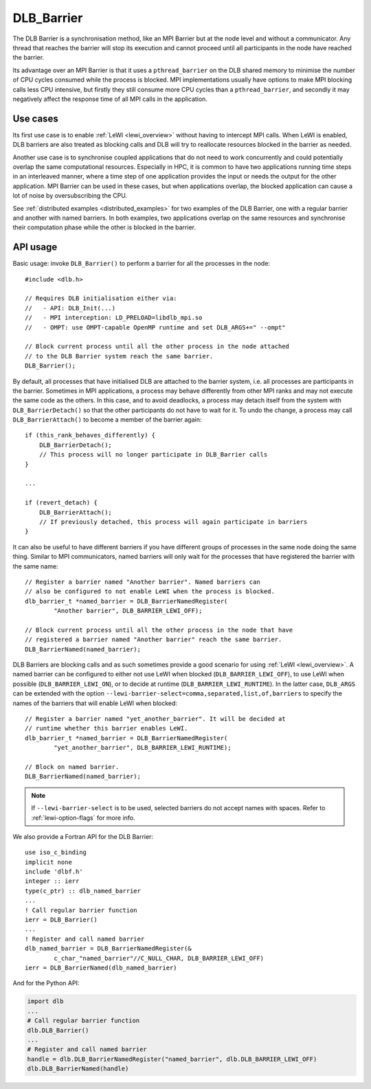
.. highlight:: c

***********
DLB_Barrier
***********

The DLB Barrier is a synchronisation method, like an MPI Barrier but at the
node level and without a communicator. Any thread that reaches the barrier
will stop its execution and cannot proceed until all participants in the node
have reached the barrier.

Its advantage over an MPI Barrier is that it uses a ``pthread_barrier`` on the
DLB shared memory to minimise the number of CPU cycles consumed while the
process is blocked. MPI implementations usually have options to make MPI
blocking calls less CPU intensive, but firstly they still consume more CPU
cycles than a ``pthread_barrier``, and secondly it may negatively affect the
response time of all MPI calls in the application.

Use cases
=========

Its first use case is to enable :ref:`LeWI <lewi_overview>` without having to
intercept MPI calls. When LeWI is enabled, DLB barriers are also treated as
blocking calls and DLB will try to reallocate resources blocked in the barrier
as needed.

Another use case is to synchronise coupled applications that do not need to
work concurrently and could potentially overlap the same computational
resources. Especially in HPC, it is common to have two applications running
time steps in an interleaved manner, where a time step of one application
provides the input or needs the output for the other application. MPI Barrier
can be used in these cases, but when applications overlap, the blocked
application can cause a lot of noise by oversubscribing the CPU.

See :ref:`distributed examples <distributed_examples>` for two examples of the
DLB Barrier, one with a regular barrier and another with named barriers. In
both examples, two applications overlap on the same resources and synchronise
their computation phase while the other is blocked in the barrier.


API usage
=========

Basic usage: invoke ``DLB_Barrier()`` to perform a barrier for all the
processes in the node::

    #include <dlb.h>

    // Requires DLB initialisation either via:
    //   - API: DLB_Init(...)
    //   - MPI interception: LD_PRELOAD=libdlb_mpi.so
    //   - OMPT: use OMPT-capable OpenMP runtime and set DLB_ARGS+=" --ompt"

    // Block current process until all the other process in the node attached
    // to the DLB Barrier system reach the same barrier.
    DLB_Barrier();


By default, all processes that have initialised DLB are attached to the barrier
system, i.e. all processes are participants in the barrier. Sometimes in MPI
applications, a process may behave differently from other MPI ranks and may not
execute the same code as the others.  In this case, and to avoid deadlocks, a
process may detach itself from the system with ``DLB_BarrierDetach()`` so that
the other participants do not have to wait for it.  To undo the change, a
process may call ``DLB_BarrierAttach()`` to become a member of the barrier
again::

    if (this_rank_behaves_differently) {
        DLB_BarrierDetach();
        // This process will no longer participate in DLB_Barrier calls
    }

    ...

    if (revert_detach) {
        DLB_BarrierAttach();
        // If previously detached, this process will again participate in barriers
    }

It can also be useful to have different barriers if you have different groups
of processes in the same node doing the same thing. Similar to MPI communicators,
named barriers will only wait for the processes that have registered the barrier
with the same name::

    // Register a barrier named "Another barrier". Named barriers can
    // also be configured to not enable LeWI when the process is blocked.
    dlb_barrier_t *named_barrier = DLB_BarrierNamedRegister(
            "Another barrier", DLB_BARRIER_LEWI_OFF);

    // Block current process until all the other process in the node that have
    // registered a barrier named "Another barrier" reach the same barrier.
    DLB_BarrierNamed(named_barrier);

DLB Barriers are blocking calls and as such sometimes provide a good scenario
for using :ref:`LeWI <lewi_overview>`. A named barrier can be configured to either
not use LeWI when blocked (``DLB_BARRIER_LEWI_OFF``), to use LeWI when possible
(``DLB_BARRIER_LEWI_ON``), or to decide at runtime (``DLB_BARRIER_LEWI_RUNTIME``).
In the latter case, ``DLB_ARGS`` can be extended with the option
``--lewi-barrier-select=comma,separated,list,of,barriers`` to specify the names
of the barriers that will enable LeWI when blocked::

    // Register a barrier named "yet_another_barrier". It will be decided at
    // runtime whether this barrier enables LeWI.
    dlb_barrier_t *named_barrier = DLB_BarrierNamedRegister(
            "yet_another_barrier", DLB_BARRIER_LEWI_RUNTIME);

    // Block on named barrier.
    DLB_BarrierNamed(named_barrier);

.. note:: If ``--lewi-barrier-select`` is to be used, selected barriers do not accept
   names with spaces. Refer to :ref:`lewi-option-flags` for more info.

.. highlight:: fortran

We also provide a Fortran API for the DLB Barrier::

    use iso_c_binding
    implicit none
    include 'dlbf.h'
    integer :: ierr
    type(c_ptr) :: dlb_named_barrier
    ...
    ! Call regular barrier function
    ierr = DLB_Barrier()
    ...
    ! Register and call named barrier
    dlb_named_barrier = DLB_BarrierNamedRegister(&
            c_char_"named_barrier"//C_NULL_CHAR, DLB_BARRIER_LEWI_OFF)
    ierr = DLB_BarrierNamed(dlb_named_barrier)

And for the Python API:

.. code-block:: python

    import dlb
    ...
    # Call regular barrier function
    dlb.DLB_Barrier()
    ...
    # Register and call named barrier
    handle = dlb.DLB_BarrierNamedRegister("named_barrier", dlb.DLB_BARRIER_LEWI_OFF)
    dlb.DLB_BarrierNamed(handle)

